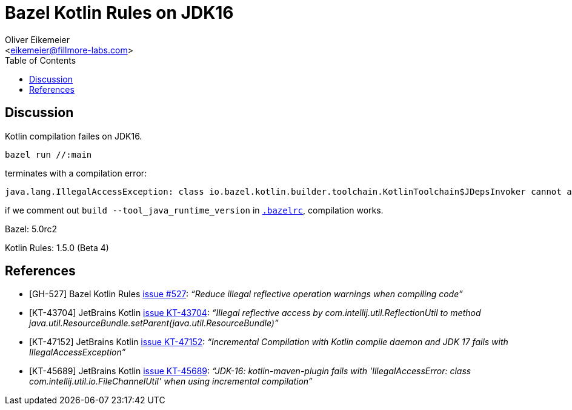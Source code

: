 = Bazel Kotlin Rules on JDK16
:Author:    Oliver Eikemeier
:Email:     <eikemeier@fillmore-labs.com>
:Date:      2021-11
:Revision:  v0.2
:toc: macro
:prewrap!:

toc::[]

== Discussion

Kotlin compilation failes on JDK16.

[source,shell]
bazel run //:main

terminates with a compilation error:

....
java.lang.IllegalAccessException: class io.bazel.kotlin.builder.toolchain.KotlinToolchain$JDepsInvoker cannot access class com.sun.tools.jdeps.Main (in module jdk.jdeps) because module jdk.jdeps does not export com.sun.tools.jdeps to unnamed module @90a6e7f
....

if we comment out `build --tool_java_runtime_version` in `link:.bazelrc[.bazelrc]`, compilation
works.

Bazel: 5.0rc2

Kotlin Rules: 1.5.0 (Beta 4)

[bibliography]
== References

* [[[GH-527]]] Bazel Kotlin Rules https://github.com/bazelbuild/rules_kotlin/pull/527[issue #527]:
_“Reduce illegal reflective operation warnings when compiling code”_
* [[[KT-43704]]] JetBrains Kotlin https://youtrack.jetbrains.com/issue/KT-43704[issue KT-43704]:
_“Illegal reflective access by com.intellij.util.ReflectionUtil to method
java.util.ResourceBundle.setParent(java.util.ResourceBundle)”_
* [[[KT-47152]]] JetBrains Kotlin https://youtrack.jetbrains.com/issue/KT-47152[issue KT-47152]:
_“Incremental Compilation with Kotlin compile daemon and JDK 17 fails with IllegalAccessException”_
* [[[KT-45689]]] JetBrains Kotlin https://youtrack.jetbrains.com/issue/KT-45689[issue KT-45689]:
_“JDK-16: kotlin-maven-plugin fails with 'IllegalAccessError: class
com.intellij.util.io.FileChannelUtil' when using incremental compilation”_
